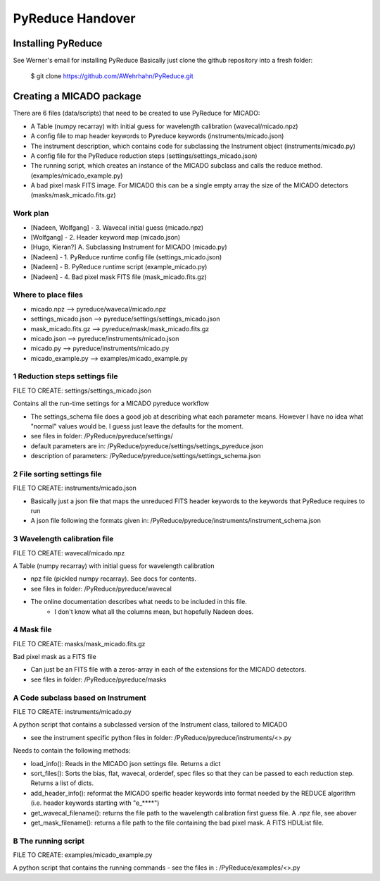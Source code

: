 PyReduce Handover
=================

Installing PyReduce
-------------------
See Werner's email for installing PyReduce
Basically just clone the github repository into a fresh folder:

    $ git clone https://github.com/AWehrhahn/PyReduce.git


Creating a MICADO package
-------------------------
There are 6 files (data/scripts) that need to be created to use PyReduce for MICADO:

- A Table (numpy recarray) with initial guess for wavelength calibration (wavecal/micado.npz)
- A config file to map header keywords to Pyreduce keywords (instruments/micado.json)
- The instrument description, which contains code for subclassing the Instrument object (instruments/micado.py)
- A config file for the PyReduce reduction steps (settings/settings_micado.json)
- The running script, which creates an instance of the MICADO subclass and calls the reduce method. (examples/micado_example.py)
- A bad pixel mask FITS image. For MICADO this can be a single empty array the size of the MICADO detectors (masks/mask_micado.fits.gz)


Work plan
#########

- [Nadeen, Wolfgang] - 3. Wavecal initial guess (micado.npz)
- [Wolfgang] - 2. Header keyword map (micado.json)
- [Hugo, Kieran?] A. Subclassing Instrument for MICADO (micado.py)
- [Nadeen] - 1. PyReduce runtime config file (settings_micado.json)
- [Nadeen] - B. PyReduce runtime script (example_micado.py)
- [Nadeen] - 4. Bad pixel mask FITS file (mask_micado.fits.gz)


Where to place files
####################

- micado.npz              --> pyreduce/wavecal/micado.npz
- settings_micado.json    --> pyreduce/settings/settings_micado.json
- mask_micado.fits.gz     --> pyreduce/mask/mask_micado.fits.gz
- micado.json             --> pyreduce/instruments/micado.json
- micado.py               --> pyreduce/instruments/micado.py
- micado_example.py       --> examples/micado_example.py


1 Reduction steps settings file
###############################
FILE TO CREATE: settings/settings_micado.json

Contains all the run-time settings for a MICADO pyreduce workflow

- The settings_schema file does a good job at describing what each parameter means. However I have no idea what "normal" values would be. I guess just leave the defaults for the moment.
- see files in folder: /PyReduce/pyreduce/settings/
- default parameters are in: /PyReduce/pyreduce/settings/settings_pyreduce.json
- description of parameters: /PyReduce/pyreduce/settings/settings_schema.json


2 File sorting settings file
############################
FILE TO CREATE: instruments/micado.json

- Basically just a json file that maps the unreduced FITS header keywords to the keywords that PyReduce requires to run
- A json file following the formats given in: /PyReduce/pyreduce/instruments/instrument_schema.json


3 Wavelength calibration file
#############################
FILE TO CREATE: wavecal/micado.npz

A Table (numpy recarray) with initial guess for wavelength calibration

- npz file (pickled numpy recarray). See docs for contents.
- see files in folder: /PyReduce/pyreduce/wavecal
- The online documentation describes what needs to be included in this file.
    - I don't know what all the columns mean, but hopefully Nadeen does.


4 Mask file
###########
FILE TO CREATE: masks/mask_micado.fits.gz

Bad pixel mask as a FITS file

- Can just be an FITS file with a zeros-array in each of the extensions for the MICADO detectors.
- see files in folder: /PyReduce/pyreduce/masks


A Code subclass based on Instrument
###################################
FILE TO CREATE: instruments/micado.py

A python script that contains a subclassed version of the Instrument class, tailored to MICADO

- see the instrument specific python files in folder: /PyReduce/pyreduce/instruments/<>.py

Needs to contain the following methods:

- load_info():
  Reads in the MICADO json settings file. Returns a dict
- sort_files():
  Sorts the bias, flat, wavecal, orderdef, spec files so that they can be passed to each reduction step. Returns a list of dicts.
- add_header_info():
  reformat the MICADO speific header keywords into format needed by the REDUCE algorithm (i.e. header keywords starting with "e_****")
- get_wavecal_filename():
  returns the file path to the wavelength calibration first guess file. A .npz file, see abover
- get_mask_filename():
  returns a file path to the file containing the bad pixel mask. A FITS HDUList file.
		

B The running script
####################
FILE TO CREATE: examples/micado_example.py

A python script that contains the running commands
- see the files in : /PyReduce/examples/<>.py






